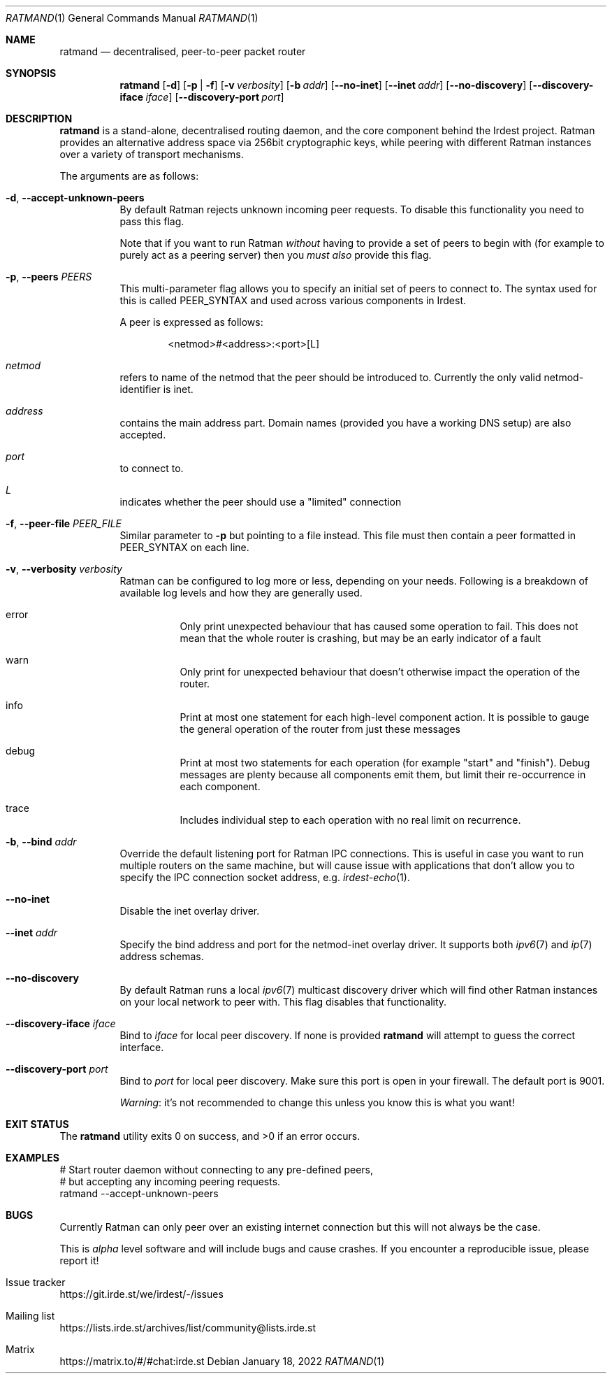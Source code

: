 .\" SPDX-FileCopyrightText: 2022 Alyssa Ross <hi@alyssa.is>
.\" SPDX-FileCopyrightText: 2022 Katharina Fey <kookie@spacekookie.de>
.\" SPDX-License-Identifier: CC-BY-SA-4.0
.Dd January 18, 2022
.Dt RATMAND 1
.Os
.Sh NAME
.Nm ratmand
.Nd decentralised, peer-to-peer packet router
.Sh SYNOPSIS
.Nm
.Op Fl d
.Op Fl p | f
.Op Fl v Ar verbosity
.Op Fl b Ar addr
.Op Fl \-no-inet
.Op Fl \-inet Ar addr
.Op Fl \-no-discovery
.Op Fl \-discovery-iface Ar iface
.Op Fl \-discovery-port Ar port
.Sh DESCRIPTION
.Nm
is a stand-alone, decentralised routing daemon, and the core component
behind the Irdest project.  Ratman provides an alternative address
space via 256bit cryptographic keys, while peering with different
Ratman instances over a variety of transport mechanisms.
.Pp
The arguments are as follows:
.Bl -tag -width Ds
.It Fl d , \-accept-unknown-peers
By default Ratman rejects unknown incoming peer requests.  To disable
this functionality you need to pass this flag.
.Pp
Note that if you want to run Ratman
.Em without
having to provide a set of peers to begin with (for example to purely
act as a peering server) then you
.Em must also
provide this flag.
.It Fl p , \-peers Ar PEERS
This multi-parameter flag allows you to specify an initial set of
peers to connect to.  The syntax used for this is called PEER_SYNTAX
and used across various components in Irdest.
.Pp
A peer is expressed as follows:
.Bd -literal -offset indent
<netmod>#<address>:<port>[L]
.Ed
.Bl -inset
.It Va netmod
refers to name of the netmod that the peer should be introduced to.
Currently the only valid netmod-identifier is
.Dv inet .
.It Va address
contains the main address part.  Domain names (provided you have a
working DNS setup) are also accepted.
.It Va port
to connect to.
.It Va L
indicates whether the peer should use a "limited" connection
.El
.It Fl f , \-peer-file Ar PEER_FILE
Similar parameter to
.Fl p
but pointing to a file instead.  This file must then contain a peer
formatted in PEER_SYNTAX on each line.
.It Fl v , \-verbosity Ar verbosity
Ratman can be configured to log more or less, depending on your needs.
Following is a breakdown of available log levels and how they are
generally used.
.Bl -hang
.It Dv error
Only print unexpected behaviour that has caused some operation to
fail.  This does not mean that the whole router is crashing, but may
be an early indicator of a fault
.It Dv warn
Only print for unexpected behaviour that doesn't
otherwise impact the operation of the router.
.It Dv info
Print at most one statement for each high-level component
action.  It is possible to gauge the general operation of the
router from just these messages
.It Dv debug
Print at most two statements for each operation (for
example "start" and "finish").  Debug messages are plenty because
all components emit them, but limit their re-occurrence in each
component.
.It Dv trace
Includes individual step to each operation with no real limit on
recurrence.
.El
.It Fl b , \-bind Ar addr
Override the default listening port for Ratman IPC connections.  This
is useful in case you want to run multiple routers on the same
machine, but will cause issue with applications that don't allow you
to specify the IPC connection socket address, e.g.
.Xr irdest-echo 1 .
.It Fl \-no-inet
Disable the inet overlay driver.
.It Fl \-inet Ar addr
Specify the bind address and port for the netmod-inet overlay driver.
It supports both
.Xr ipv6 7
and
.Xr ip 7
address schemas.
.It Fl \-no-discovery
By default Ratman runs a local
.Xr ipv6 7
multicast discovery driver which will find other Ratman instances on
your local network to peer with.  This flag disables that
functionality.
.It Fl \-discovery-iface Ar iface
Bind to
.Ar iface
for local peer discovery.  If none is provided
.Nm
will attempt to guess the correct interface.
.It Fl \-discovery-port Ar port
Bind to
.Ar port
for local peer discovery.  Make sure this port is open in your
firewall.  The default port is 9001.
.Pp
.Em Warning :
it's not recommended to change this unless you know this is what you
want!
.El
.Sh EXIT STATUS
.Ex -std
.Sh EXAMPLES
.Bd -literal
# Start router daemon without connecting to any pre-defined peers,
# but accepting any incoming peering requests.
ratmand --accept-unknown-peers
.Ed
.Sh BUGS
Currently Ratman can only peer over an existing internet connection
but this will not always be the case.
.Pp
This is
.Em alpha
level software and will include bugs and cause crashes.  If you
encounter a reproducible issue, please report it!
.Bl -ohang
.It Issue tracker
.Lk https://git.irde.st/we/irdest/-/issues
.It Mailing list
.Lk https://lists.irde.st/archives/list/community@lists.irde.st
.It Matrix
.Lk https://matrix.to/#/#chat:irde.st
